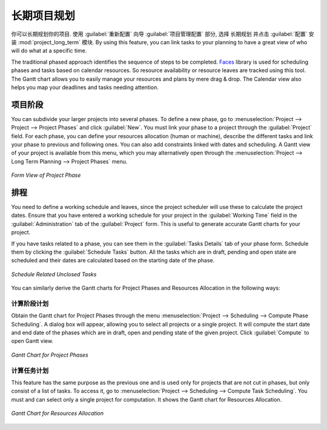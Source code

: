.. i18n: .. index::
.. i18n:    single: Long Term
.. i18n: ..
..

.. index::
   single: Long Term
..

.. i18n: Long Term Project Planning
.. i18n: ==========================
..

长期项目规划
============

.. i18n: You can plan your projects with Long Term Planning. To do this, use the :guilabel:`Reconfigure` wizard and in the
.. i18n: :guilabel:`Project Application Configuration` section, select \ ``Long Term Planning`` \ and click :guilabel:`Configure`. This installs the :mod:`project_long_term` module. By using this feature, you can link tasks to your planning to have a great view of who will do what at a specific time.
..

你可以长期规划你的项目. 使用 :guilabel:`重新配置` 向导 :guilabel:`项目管理配置` 部分, 选择 \ ``长期规划`` \ 并点击 :guilabel:`配置` 安装 :mod:`project_long_term` 模块.
By using this feature, you can link tasks to your planning to have a great view of who will do what at a specific time.

.. i18n: The traditional phased approach identifies the sequence of steps to be completed. `Faces <http://faces.homeip.net/>`_ library is used for scheduling phases and tasks based on calendar resources. So resource availability or resource leaves are tracked using this tool. The Gantt chart allows you to easily manage your resources and plans by mere drag & drop. The Calendar view also helps you map your deadlines and tasks needing attention.
..

The traditional phased approach identifies the sequence of steps to be completed. `Faces <http://faces.homeip.net/>`_ library is used for scheduling phases and tasks based on calendar resources. So resource availability or resource leaves are tracked using this tool. The Gantt chart allows you to easily manage your resources and plans by mere drag & drop. The Calendar view also helps you map your deadlines and tasks needing attention.

.. i18n: Project Phases
.. i18n: --------------
..

项目阶段
--------

.. i18n: You can subdivide your larger projects into several phases.
.. i18n: To define a new phase, go to :menuselection:`Project --> Project --> Project Phases` and click :guilabel:`New`. You must link your phase to a project through the :guilabel:`Project` field. For each phase, you can define your resources allocation (human or machine), describe the different tasks and link your phase to previous and following ones. You can also add constraints linked with dates and scheduling. A Gantt view of your project is available from this menu, which you may alternatively open through the :menuselection:`Project --> Long Term Planning --> Project Phases` menu.
..

You can subdivide your larger projects into several phases.
To define a new phase, go to :menuselection:`Project --> Project --> Project Phases` and click :guilabel:`New`. You must link your phase to a project through the :guilabel:`Project` field. For each phase, you can define your resources allocation (human or machine), describe the different tasks and link your phase to previous and following ones. You can also add constraints linked with dates and scheduling. A Gantt view of your project is available from this menu, which you may alternatively open through the :menuselection:`Project --> Long Term Planning --> Project Phases` menu.

.. i18n: .. _fig-project_phase:
.. i18n: 
.. i18n: .. figure::  images/project_phase.png
.. i18n:    :scale: 75
.. i18n:    :align: center
.. i18n: 
.. i18n:    *Form View of Project Phase*
..

.. _fig-project_phase:

.. figure::  images/project_phase.png
   :scale: 75
   :align: center

   *Form View of Project Phase*

.. i18n: Scheduling
.. i18n: ----------
..

排程
----

.. i18n: You need to define a working schedule and leaves, since the project scheduler will use these to calculate the project dates.
.. i18n: Ensure that you have entered a working schedule for your project in the :guilabel:`Working Time` field in the :guilabel:`Administration` tab of the :guilabel:`Project` form. This is useful to generate accurate Gantt charts for your project.
..

You need to define a working schedule and leaves, since the project scheduler will use these to calculate the project dates.
Ensure that you have entered a working schedule for your project in the :guilabel:`Working Time` field in the :guilabel:`Administration` tab of the :guilabel:`Project` form. This is useful to generate accurate Gantt charts for your project.

.. i18n: If you have tasks related to a phase, you can see them in the :guilabel:`Tasks Details` tab of your phase form. Schedule them by clicking the :guilabel:`Schedule Tasks` button. All the tasks which are in draft, pending and open state are scheduled and their dates are calculated based on the starting date of the phase.
..

If you have tasks related to a phase, you can see them in the :guilabel:`Tasks Details` tab of your phase form. Schedule them by clicking the :guilabel:`Schedule Tasks` button. All the tasks which are in draft, pending and open state are scheduled and their dates are calculated based on the starting date of the phase.

.. i18n: .. _fig-schedule_tasks:
.. i18n: 
.. i18n: .. figure::  images/schedule_tasks.png
.. i18n:    :scale: 75
.. i18n:    :align: center
.. i18n: 
.. i18n:    *Schedule Related Unclosed Tasks*
..

.. _fig-schedule_tasks:

.. figure::  images/schedule_tasks.png
   :scale: 75
   :align: center

   *Schedule Related Unclosed Tasks*

.. i18n: You can similarly derive the Gantt charts for Project Phases and Resources Allocation in the following ways:
..

You can similarly derive the Gantt charts for Project Phases and Resources Allocation in the following ways:

.. i18n: Compute Phase Scheduling
.. i18n: ^^^^^^^^^^^^^^^^^^^^^^^^
..

计算阶段计划
^^^^^^^^^^^^

.. i18n: Obtain the Gantt chart for Project Phases through the menu :menuselection:`Project --> Scheduling --> Compute Phase Scheduling`. A dialog box will appear, allowing you to select all projects or a single project.
.. i18n: It will compute the start date and end date of the phases which are in draft, open and pending state of the given project. Click :guilabel:`Compute` to open Gantt view.
..

Obtain the Gantt chart for Project Phases through the menu :menuselection:`Project --> Scheduling --> Compute Phase Scheduling`. A dialog box will appear, allowing you to select all projects or a single project.
It will compute the start date and end date of the phases which are in draft, open and pending state of the given project. Click :guilabel:`Compute` to open Gantt view.

.. i18n: .. _fig-gc_project_phases:
.. i18n: 
.. i18n: .. figure::  images/gc_project_phases.png
.. i18n:    :scale: 75
.. i18n:    :align: center
.. i18n: 
.. i18n:    *Gantt Chart for Project Phases*
..

.. _fig-gc_project_phases:

.. figure::  images/gc_project_phases.png
   :scale: 75
   :align: center

   *Gantt Chart for Project Phases*

.. i18n: Compute Tasks Scheduling
.. i18n: ^^^^^^^^^^^^^^^^^^^^^^^^
..

计算任务计划
^^^^^^^^^^^^

.. i18n: This feature has the same purpose as the previous one and is used only for projects that are not cut in phases, but only consist of a list of tasks. To access it, go to :menuselection:`Project --> Scheduling --> Compute Task Scheduling`. You must and can select only a single project for computation. It shows the Gantt chart for Resources Allocation.
..

This feature has the same purpose as the previous one and is used only for projects that are not cut in phases, but only consist of a list of tasks. To access it, go to :menuselection:`Project --> Scheduling --> Compute Task Scheduling`. You must and can select only a single project for computation. It shows the Gantt chart for Resources Allocation.

.. i18n: .. _fig-gc_resources_allocation:
.. i18n: 
.. i18n: .. figure::  images/gc_resources_allocation.png
.. i18n:    :scale: 75
.. i18n:    :align: center
.. i18n: 
.. i18n:    *Gantt Chart for Resources Allocation*
..

.. _fig-gc_resources_allocation:

.. figure::  images/gc_resources_allocation.png
   :scale: 75
   :align: center

   *Gantt Chart for Resources Allocation*

.. i18n: .. Copyright © Open Object Press. All rights reserved.
..

.. Copyright © Open Object Press. All rights reserved.

.. i18n: .. You may take electronic copy of this publication and distribute it if you don't
.. i18n: .. change the content. You can also print a copy to be read by yourself only.
..

.. You may take electronic copy of this publication and distribute it if you don't
.. change the content. You can also print a copy to be read by yourself only.

.. i18n: .. We have contracts with different publishers in different countries to sell and
.. i18n: .. distribute paper or electronic based versions of this book (translated or not)
.. i18n: .. in bookstores. This helps to distribute and promote the OpenERP product. It
.. i18n: .. also helps us to create incentives to pay contributors and authors using author
.. i18n: .. rights of these sales.
..

.. We have contracts with different publishers in different countries to sell and
.. distribute paper or electronic based versions of this book (translated or not)
.. in bookstores. This helps to distribute and promote the OpenERP product. It
.. also helps us to create incentives to pay contributors and authors using author
.. rights of these sales.

.. i18n: .. Due to this, grants to translate, modify or sell this book are strictly
.. i18n: .. forbidden, unless Tiny SPRL (representing Open Object Press) gives you a
.. i18n: .. written authorisation for this.
..

.. Due to this, grants to translate, modify or sell this book are strictly
.. forbidden, unless Tiny SPRL (representing Open Object Press) gives you a
.. written authorisation for this.

.. i18n: .. Many of the designations used by manufacturers and suppliers to distinguish their
.. i18n: .. products are claimed as trademarks. Where those designations appear in this book,
.. i18n: .. and Open Object Press was aware of a trademark claim, the designations have been
.. i18n: .. printed in initial capitals.
..

.. Many of the designations used by manufacturers and suppliers to distinguish their
.. products are claimed as trademarks. Where those designations appear in this book,
.. and Open Object Press was aware of a trademark claim, the designations have been
.. printed in initial capitals.

.. i18n: .. While every precaution has been taken in the preparation of this book, the publisher
.. i18n: .. and the authors assume no responsibility for errors or omissions, or for damages
.. i18n: .. resulting from the use of the information contained herein.
..

.. While every precaution has been taken in the preparation of this book, the publisher
.. and the authors assume no responsibility for errors or omissions, or for damages
.. resulting from the use of the information contained herein.

.. i18n: .. Published by Open Object Press, Grand Rosière, Belgium
..

.. Published by Open Object Press, Grand Rosière, Belgium
